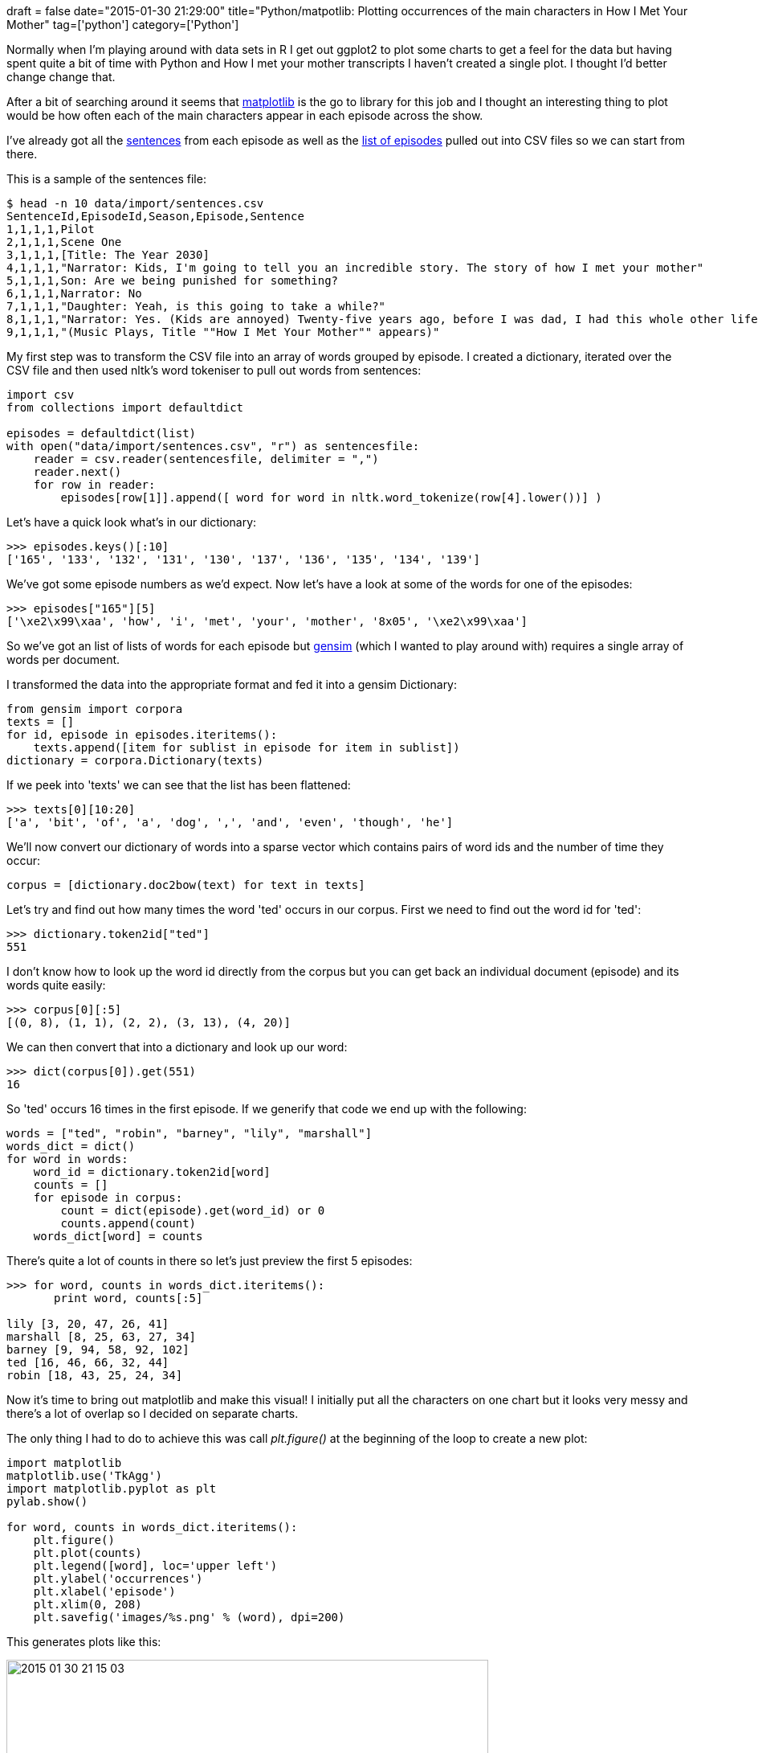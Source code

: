 +++
draft = false
date="2015-01-30 21:29:00"
title="Python/matpotlib: Plotting occurrences of the main characters in How I Met Your Mother"
tag=['python']
category=['Python']
+++

Normally when I'm playing around with data sets in R I get out ggplot2 to plot some charts to get a feel for the data but having spent quite a bit of time with Python and How I met your mother transcripts I haven't created a single plot. I thought I'd better change change that.

After a bit of searching around it seems that http://matplotlib.org/[matplotlib] is the go to library for this job and I thought an interesting thing to plot would be how often each of the main characters appear in each episode across the show.

I've already got all the https://github.com/mneedham/neo4j-himym/blob/master/data/import/sentences.csv[sentences] from each episode as well as the https://github.com/mneedham/neo4j-himym/blob/master/data/import/episodes.csv[list of episodes] pulled out into CSV files so we can start from there.

This is a sample of the sentences file:

[source,bash]
----

$ head -n 10 data/import/sentences.csv
SentenceId,EpisodeId,Season,Episode,Sentence
1,1,1,1,Pilot
2,1,1,1,Scene One
3,1,1,1,[Title: The Year 2030]
4,1,1,1,"Narrator: Kids, I'm going to tell you an incredible story. The story of how I met your mother"
5,1,1,1,Son: Are we being punished for something?
6,1,1,1,Narrator: No
7,1,1,1,"Daughter: Yeah, is this going to take a while?"
8,1,1,1,"Narrator: Yes. (Kids are annoyed) Twenty-five years ago, before I was dad, I had this whole other life."
9,1,1,1,"(Music Plays, Title ""How I Met Your Mother"" appears)"
----

My first step was to transform the CSV file into an array of words grouped by episode. I created a dictionary, iterated over the CSV file and then used nltk's word tokeniser to pull out words from sentences:

[source,python]
----

import csv
from collections import defaultdict

episodes = defaultdict(list)
with open("data/import/sentences.csv", "r") as sentencesfile:
    reader = csv.reader(sentencesfile, delimiter = ",")
    reader.next()
    for row in reader:
        episodes[row[1]].append([ word for word in nltk.word_tokenize(row[4].lower())] )
----

Let's have a quick look what's in our dictionary:

[source,python]
----

>>> episodes.keys()[:10]
['165', '133', '132', '131', '130', '137', '136', '135', '134', '139']
----

We've got some episode numbers as we'd expect. Now let's have a look at some of the words for one of the episodes:

[source,python]
----

>>> episodes["165"][5]
['\xe2\x99\xaa', 'how', 'i', 'met', 'your', 'mother', '8x05', '\xe2\x99\xaa']
----

So we've got an list of lists of words for each episode but https://radimrehurek.com/gensim/[gensim] (which I wanted to play around with) requires a single array of words per document.

I transformed the data into the appropriate format and fed it into a gensim Dictionary:

[source,python]
----

from gensim import corpora
texts = []
for id, episode in episodes.iteritems():
    texts.append([item for sublist in episode for item in sublist])
dictionary = corpora.Dictionary(texts)
----

If we peek into 'texts' we can see that the list has been flattened:

[source,python]
----

>>> texts[0][10:20]
['a', 'bit', 'of', 'a', 'dog', ',', 'and', 'even', 'though', 'he']
----

We'll now convert our dictionary of words into a sparse vector which contains pairs of word ids and the number of time they occur:

[source,python]
----

corpus = [dictionary.doc2bow(text) for text in texts]
----

Let's try and find out how many times the word 'ted' occurs in our corpus. First we need to find out the word id for 'ted':

[source,python]
----

>>> dictionary.token2id["ted"]
551
----

I don't know how to look up the word id directly from the corpus but you can get back an individual document (episode) and its words quite easily:

[source,python]
----

>>> corpus[0][:5]
[(0, 8), (1, 1), (2, 2), (3, 13), (4, 20)]
----

We can then convert that into a dictionary and look up our word:

[source,python]
----

>>> dict(corpus[0]).get(551)
16
----

So 'ted' occurs 16 times in the first episode. If we generify that code we end up with the following:

[source,python]
----

words = ["ted", "robin", "barney", "lily", "marshall"]
words_dict = dict()
for word in words:
    word_id = dictionary.token2id[word]
    counts = []
    for episode in corpus:
        count = dict(episode).get(word_id) or 0
        counts.append(count)
    words_dict[word] = counts
----

There's quite a lot of counts in there so let's just preview the first 5 episodes:

[source,python]
----

>>> for word, counts in words_dict.iteritems():
       print word, counts[:5]

lily [3, 20, 47, 26, 41]
marshall [8, 25, 63, 27, 34]
barney [9, 94, 58, 92, 102]
ted [16, 46, 66, 32, 44]
robin [18, 43, 25, 24, 34]
----

Now it's time to bring out matplotlib and make this visual! I initially put all the characters on one chart but it looks very messy and there's a lot of overlap so I decided on separate charts.

The only thing I had to do to achieve this was call +++<cite>+++plt.figure()+++</cite>+++ at the beginning of the loop to create a new plot:

[source,python]
----

import matplotlib
matplotlib.use('TkAgg')
import matplotlib.pyplot as plt
pylab.show()

for word, counts in words_dict.iteritems():
    plt.figure()
    plt.plot(counts)
    plt.legend([word], loc='upper left')
    plt.ylabel('occurrences')
    plt.xlabel('episode')
    plt.xlim(0, 208)
    plt.savefig('images/%s.png' % (word), dpi=200)
----

This generates plots like this:

image::{{<siteurl>}}/uploads/2015/01/2015-01-30_21-15-03.png[2015 01 30 21 15 03,600]

This is good but I thought it'd be interesting to put in the season demarcations to see if that could give any more insight. We can call the function +++<cite>+++plt.axvline+++</cite>+++ and pass in the appropriate episode number to achieve this effect but I needed to know the episode ID for the last episode in each season which required a bit of code:

[source,python]
----

import pandas as pd
df = pd.read_csv('data/import/episodes.csv', index_col=False, header=0)
last_episode_in_season = list(df.groupby("Season").max()["NumberOverall"])

>>> last_episode_in_season
[22, 44, 64, 88, 112, 136, 160, 184, 208]
----

Now let's plug that into matplotlib:

[source,python]
----

for word, counts in words_dict.iteritems():
    plt.figure()
    plt.plot(counts)
    for episode in last_episode_in_season:
        plt.axvline(x=episode, color = "red")
    plt.legend([word], loc='upper left')
    plt.ylabel('occurrences')
    plt.xlabel('episode')
    plt.xlim(0, 208)
    plt.savefig('images/%s.png' % (word), dpi=200)
----

image::{{<siteurl>}}/uploads/2015/01/2015-01-30_21-10-52.png[2015 01 30 21 10 52,569]

The last thing I wanted to do is get all the plots on the same scale for which I needed to get the maximum number of occurrences of any character in any episode. It was easier than I expected:

[source,python]
----

>>> y_max = max([max(count) for count in words_dict.values()])
>>> y_max
260
----

And now let's plot again:

[source,python]
----

for word, counts in words_dict.iteritems():
    plt.figure()
    plt.plot(counts)
    for episode in last_episode_in_season:
        plt.axvline(x=episode, color = "red")
    plt.legend([word], loc='upper left')
    plt.ylabel('occurrences')
    plt.xlabel('episode')
    plt.xlim(0, 208)
    plt.ylim(0, y_max)
    plt.savefig('images/%s.png' % (word), dpi=200)
----

Our charts are now easy to compare:

image::{{<siteurl>}}/uploads/2015/01/2015-01-30_21-23-48.png[2015 01 30 21 23 48,575]

image::{{<siteurl>}}/uploads/2015/01/2015-01-30_21-24-03.png[2015 01 30 21 24 03,551]

For some reason there's a big spike of the word 'ted' in the middle of the 7th season - I'm clearly not a big enough fan to know why that is but it's a spike of 30% over the next highest value.

The data isn't perfect - some of the episodes list the speaker of the sentence and some don't so it may be that the spikes indicate that rather than anything else.

I find it's always nice to do a bit of visual exploration of the data anyway and now I know it's possible to do so pretty easily in Python land.
